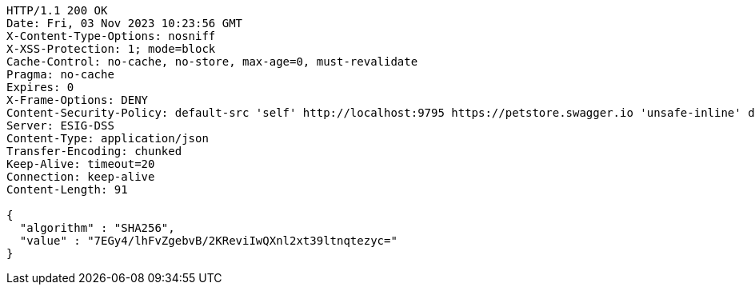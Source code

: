 [source,http,options="nowrap"]
----
HTTP/1.1 200 OK
Date: Fri, 03 Nov 2023 10:23:56 GMT
X-Content-Type-Options: nosniff
X-XSS-Protection: 1; mode=block
Cache-Control: no-cache, no-store, max-age=0, must-revalidate
Pragma: no-cache
Expires: 0
X-Frame-Options: DENY
Content-Security-Policy: default-src 'self' http://localhost:9795 https://petstore.swagger.io 'unsafe-inline' data:;
Server: ESIG-DSS
Content-Type: application/json
Transfer-Encoding: chunked
Keep-Alive: timeout=20
Connection: keep-alive
Content-Length: 91

{
  "algorithm" : "SHA256",
  "value" : "7EGy4/lhFvZgebvB/2KReviIwQXnl2xt39ltnqtezyc="
}
----